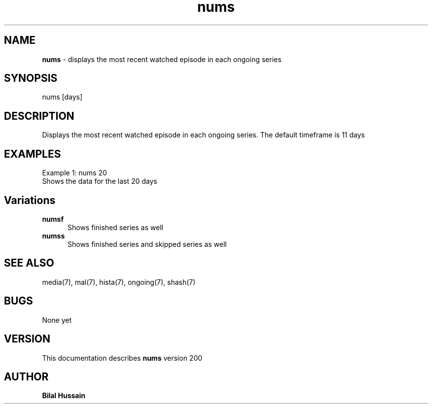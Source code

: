 .TH nums 7 "R200" "Tue, December 30, 2008" 
.SH NAME
.B nums
\- displays the most recent watched episode in each ongoing series
.SH SYNOPSIS
nums [days]
.br

.SH DESCRIPTION
Displays the most recent watched episode in each ongoing series. The default timeframe is 11 days
.br
.SH EXAMPLES
Example 1:  nums 20
.br
Shows the data for the last 20 days
.P

.SH Variations

.TP 0.5i
.B numsf
Shows finished series as well

.TP 0.5i
.B numss
Shows finished series and skipped series as well


.SH SEE ALSO 
media(7), mal(7), hista(7), ongoing(7),  shash(7)


.SH BUGS
None yet
.SH VERSION
This documentation describes
.B nums
version 200
.br
.SH AUTHOR
.br
.B Bilal Hussain
.br
